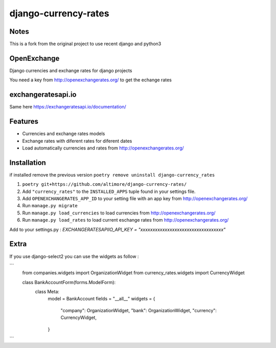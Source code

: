 =====================
django-currency-rates
=====================

Notes
=====

This is a fork from the original project to use recent django and python3

OpenExchange
============

Django currencies and exchange rates for django projects

You need a key from http://openexchangerates.org/ to get the echange rates

exchangeratesapi.io
===================
Same here https://exchangeratesapi.io/documentation/

Features
========

- Currencies and exchange rates models
- Exchange rates with diferent rates for diferent dates
- Load automatically currencies and rates from http://openexchangerates.org/

Installation
============
if installed remove the previous version
``poetry remove uninstall django-currency_rates``

#. ``poetry git+https://github.com/altimore/django-currency-rates/``
#. Add ``"currency_rates"`` to the ``INSTALLED_APPS`` tuple found in
   your settings file.
#. Add ``OPENEXCHANGERATES_APP_ID`` to your setting file with an app key from http://openexchangerates.org/
#. Run ``manage.py migrate``
#. Run ``manage.py load_currencies`` to load currencies from http://openexchangerates.org/
#. Run ``manage.py load_rates`` to load current eschange rates from http://openexchangerates.org/


Add to your settings.py :
`EXCHANGERATESAPIIO_API_KEY = "xxxxxxxxxxxxxxxxxxxxxxxxxxxxxxxxxx"`

Extra
=======
If you use django-select2 you can use the widgets as follow :


```
    from companies.widgets import OrganizationWidget
    from currency_rates.widgets import CurrencyWidget

    class BankAccountForm(forms.ModelForm):
        class Meta:
            model = BankAccount
            fields = "__all__"
            widgets = {
                "company": OrganizationWidget,
                "bank": OrganizationWidget,
                "currency": CurrencyWidget,
            }
```

